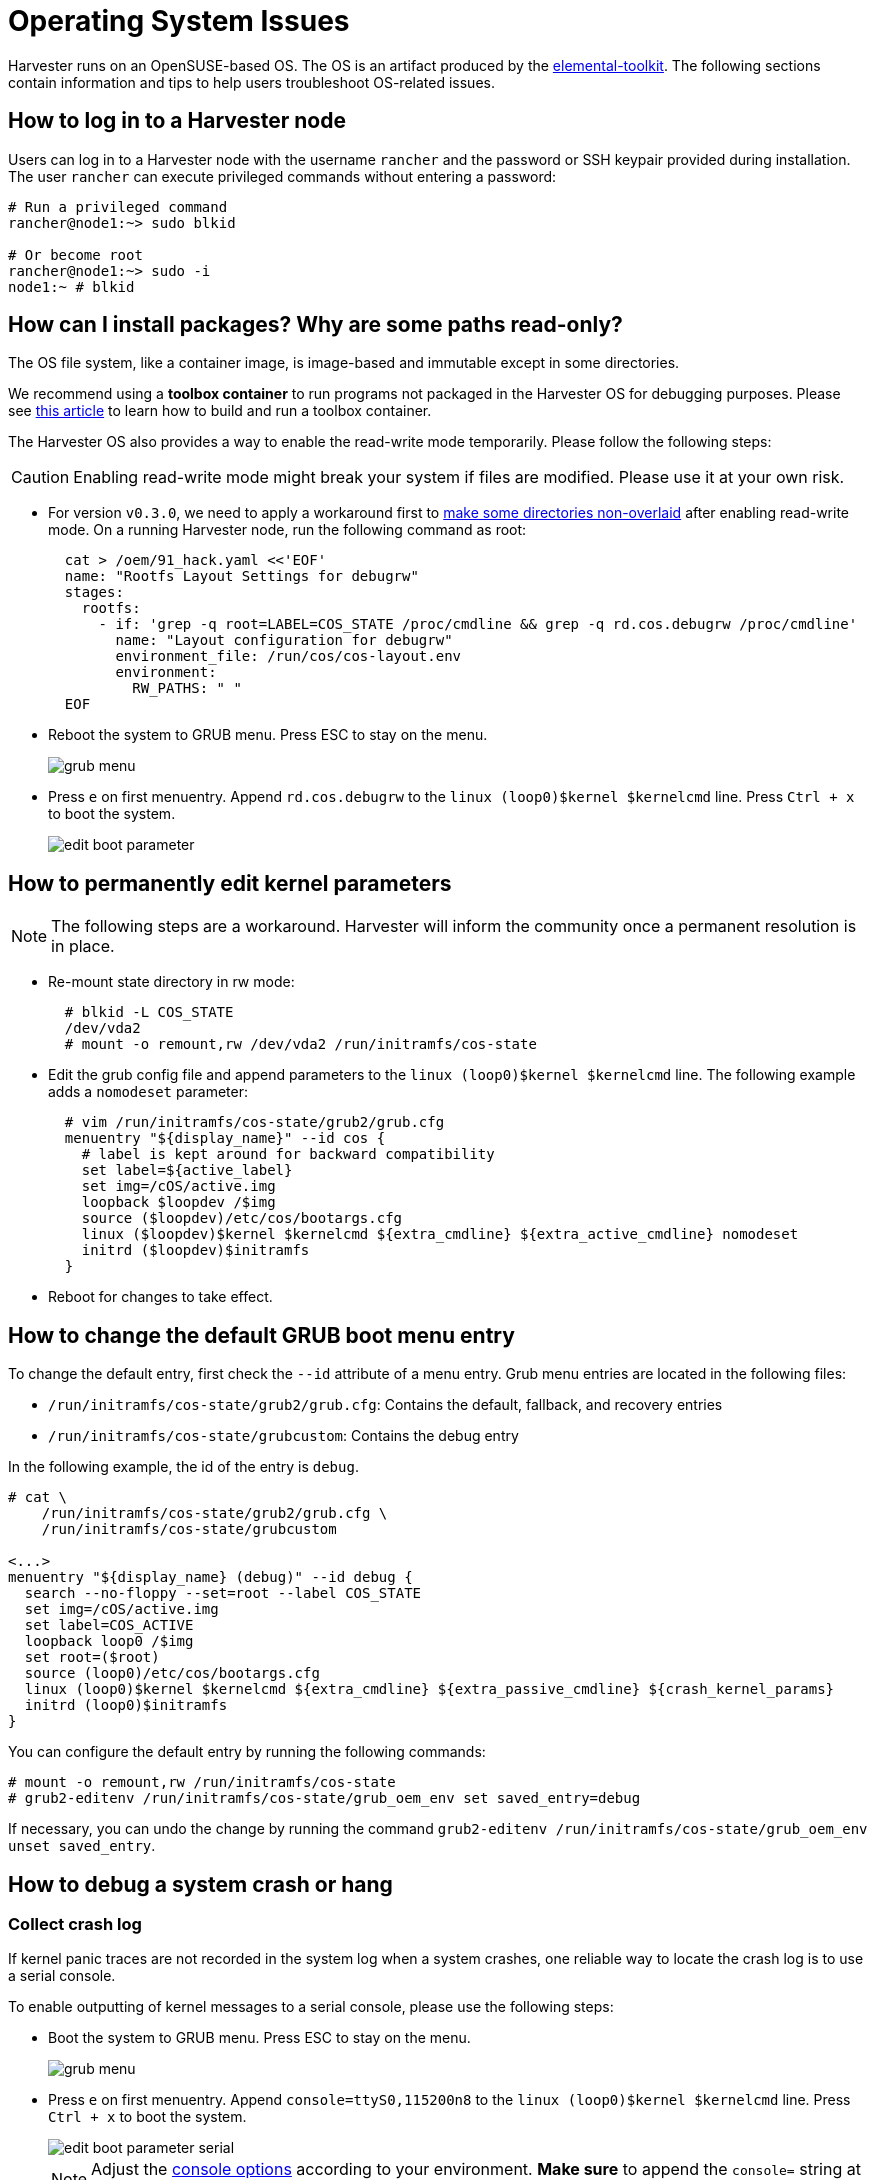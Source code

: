 = Operating System Issues

Harvester runs on an OpenSUSE-based OS. The OS is an artifact produced by the https://github.com/rancher/elemental-toolkit[elemental-toolkit]. The following sections contain information and tips to help users troubleshoot OS-related issues.

== How to log in to a Harvester node

Users can log in to a Harvester node with the username `rancher` and the password or SSH keypair provided during installation.
The user `rancher` can execute privileged commands without entering a password:

----
# Run a privileged command
rancher@node1:~> sudo blkid

# Or become root
rancher@node1:~> sudo -i
node1:~ # blkid
----

== How can I install packages? Why are some paths read-only?

The OS file system, like a container image, is image-based and immutable except in some directories.

We recommend using a *toolbox container* to run programs not packaged in the Harvester OS for debugging purposes. Please see https://harvesterhci.io/kb/package_your_own_toolbox_image/[this article] to learn how to build and run a toolbox container.

The Harvester OS also provides a way to enable the read-write mode temporarily. Please follow the following steps:

[CAUTION]
====
Enabling read-write mode might break your system if files are modified. Please use it at your own risk.
====

* For version `v0.3.0`, we need to apply a workaround first to https://github.com/harvester/harvester/issues/1388[make some directories non-overlaid] after enabling read-write mode. On a running Harvester node, run the following command as root:
+
----
  cat > /oem/91_hack.yaml <<'EOF'
  name: "Rootfs Layout Settings for debugrw"
  stages:
    rootfs:
      - if: 'grep -q root=LABEL=COS_STATE /proc/cmdline && grep -q rd.cos.debugrw /proc/cmdline'
        name: "Layout configuration for debugrw"
        environment_file: /run/cos/cos-layout.env
        environment:
          RW_PATHS: " "
  EOF
----

* Reboot the system to GRUB menu. Press ESC to stay on the menu.
+
image::troubleshooting/grub-menu.png[]

* Press `e` on first menuentry. Append `rd.cos.debugrw` to the `linux (loop0)$kernel $kernelcmd` line. Press `Ctrl + x` to boot the system.
+
image::troubleshooting/edit-boot-parameter.png[]

== How to permanently edit kernel parameters

[NOTE]
====
The following steps are a workaround. Harvester will inform the community once a permanent resolution is in place.
====

* Re-mount state directory in rw mode:
+
----
  # blkid -L COS_STATE
  /dev/vda2
  # mount -o remount,rw /dev/vda2 /run/initramfs/cos-state
----

* Edit the grub config file and append parameters to the `linux (loop0)$kernel $kernelcmd` line. The following example adds a `nomodeset` parameter:
+
----
  # vim /run/initramfs/cos-state/grub2/grub.cfg
  menuentry "${display_name}" --id cos {
    # label is kept around for backward compatibility
    set label=${active_label}
    set img=/cOS/active.img
    loopback $loopdev /$img
    source ($loopdev)/etc/cos/bootargs.cfg
    linux ($loopdev)$kernel $kernelcmd ${extra_cmdline} ${extra_active_cmdline} nomodeset
    initrd ($loopdev)$initramfs
  }
----

* Reboot for changes to take effect.

== How to change the default GRUB boot menu entry

To change the default entry, first check the `--id` attribute of a menu entry. Grub menu entries are located in the following files:

* `/run/initramfs/cos-state/grub2/grub.cfg`: Contains the default, fallback, and recovery entries
* `/run/initramfs/cos-state/grubcustom`: Contains the debug entry

In the following example, the id of the entry is `debug`.

----
# cat \
    /run/initramfs/cos-state/grub2/grub.cfg \
    /run/initramfs/cos-state/grubcustom

<...>
menuentry "${display_name} (debug)" --id debug {
  search --no-floppy --set=root --label COS_STATE
  set img=/cOS/active.img
  set label=COS_ACTIVE
  loopback loop0 /$img
  set root=($root)
  source (loop0)/etc/cos/bootargs.cfg
  linux (loop0)$kernel $kernelcmd ${extra_cmdline} ${extra_passive_cmdline} ${crash_kernel_params}
  initrd (loop0)$initramfs
}
----

You can configure the default entry by running the following commands:

----
# mount -o remount,rw /run/initramfs/cos-state
# grub2-editenv /run/initramfs/cos-state/grub_oem_env set saved_entry=debug
----

If necessary, you can undo the change by running the command `grub2-editenv /run/initramfs/cos-state/grub_oem_env unset saved_entry`.

== How to debug a system crash or hang

=== Collect crash log

If kernel panic traces are not recorded in the system log when a system crashes, one reliable way to locate the crash log is to use a serial console.

To enable outputting of kernel messages to a serial console, please use the following steps:

* Boot the system to GRUB menu. Press ESC to stay on the menu.
+
image:troubleshooting/grub-menu.png[]

* Press `e` on first menuentry. Append `console=ttyS0,115200n8` to the `linux (loop0)$kernel $kernelcmd` line. Press `Ctrl + x` to boot the system.
+
image::troubleshooting/edit-boot-parameter-serial.png[]
+
[NOTE]
====
Adjust the https://www.kernel.org/doc/html/latest/admin-guide/serial-console.html[console options] according to your environment. *Make sure* to append the `console=` string at the end of the line.
====

* Connect to the serial port to capture logs.

=== Collect crash dumps

For kernel panic crashes, you can use kdump to collect crash dumps.

By default, the OS is booted without the kdump feature enabled. Users can enable the feature by selecting the `debug` menuentry when booting, as in the following example:

image::troubleshooting/grub-menu-debug.png[]

When a system crashes, a crash dump will be stored in the `/var/crash/<time>` directory. Providing the crash dump to developers helps them to troubleshoot and resolve issues.